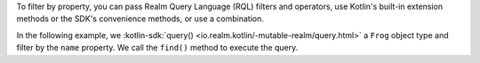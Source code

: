 To filter by property, you can pass Realm Query Language (RQL) filters and 
operators, use Kotlin's built-in extension methods or the SDK's convenience 
methods, or use a combination.

In the following example, we :kotlin-sdk:`query()
<io.realm.kotlin/-mutable-realm/query.html>` a ``Frog`` object type and
filter by the ``name`` property. We call the ``find()`` method to execute
the query.
